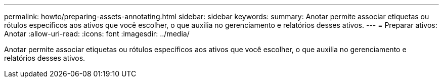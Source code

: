 ---
permalink: howto/preparing-assets-annotating.html 
sidebar: sidebar 
keywords:  
summary: Anotar permite associar etiquetas ou rótulos específicos aos ativos que você escolher, o que auxilia no gerenciamento e relatórios desses ativos. 
---
= Preparar ativos: Anotar
:allow-uri-read: 
:icons: font
:imagesdir: ../media/


[role="lead"]
Anotar permite associar etiquetas ou rótulos específicos aos ativos que você escolher, o que auxilia no gerenciamento e relatórios desses ativos.
